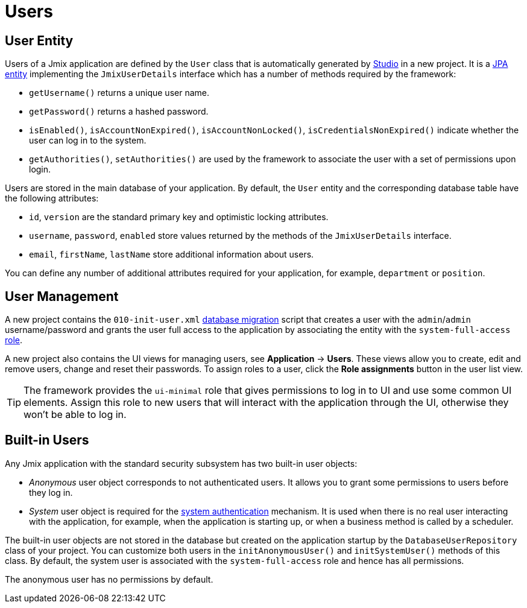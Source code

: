 = Users

[[entity]]
== User Entity

Users of a Jmix application are defined by the `User` class that is automatically generated by xref:studio:project.adoc#creating-new-project[Studio] in a new project. It is a xref:data-model:entities.adoc#jpa[JPA entity] implementing the `JmixUserDetails` interface which has a number of methods required by the framework:

* `getUsername()` returns a unique user name.
* `getPassword()` returns a hashed password.
* `isEnabled()`, `isAccountNonExpired()`, `isAccountNonLocked()`, `isCredentialsNonExpired()` indicate whether the user can log in to the system.
* `getAuthorities()`, `setAuthorities()` are used by the framework to associate the user with a set of permissions upon login.

Users are stored in the main database of your application. By default, the `User` entity and the corresponding database table have the following attributes:

* `id`, `version` are the standard primary key and optimistic locking attributes.
* `username`, `password`, `enabled` store values returned by the methods of the `JmixUserDetails` interface.
* `email`, `firstName`, `lastName` store additional information about users.

You can define any number of additional attributes required for your application, for example, `department` or `position`.

[[management]]
== User Management

A new project contains the `010-init-user.xml` xref:data-model:db-migration.adoc#changelogs[database migration] script that creates a user with the `admin`/`admin` username/password and grants the user full access to the application by associating the entity with the `system-full-access` xref:resource-roles.adoc[role].

A new project also contains the UI views for managing users, see *Application* -> *Users*. These views allow you to create, edit and remove users, change and reset their passwords. To assign roles to a user, click the *Role assignments* button in the user list view.

TIP: The framework provides the `ui-minimal` role that gives permissions to log in to UI and use some common UI elements. Assign this role to new users that will interact with the application through the UI, otherwise they won't be able to log in.

[[built-in]]
== Built-in Users

Any Jmix application with the standard security subsystem has two built-in user objects:

* _Anonymous_ user object corresponds to not authenticated users. It allows you to grant some permissions to users before they log in.

* _System_ user object is required for the xref:authentication.adoc#system[system authentication] mechanism. It is used when there is no real user interacting with the application, for example, when the application is starting up, or when a business method is called by a scheduler.

The built-in user objects are not stored in the database but created on the application startup by the `DatabaseUserRepository` class of your project. You can customize both users in the `initAnonymousUser()` and `initSystemUser()` methods of this class. By default, the system user is associated with the `system-full-access` role and hence has all permissions.

The anonymous user has no permissions by default.

// You can find an example of how to grant permissions to anonymous users in the xref:ui:anonymous-access-to-screens.adoc[Anonymous Access to Screens] section.

// [[user-substitution]]
// == User Substitution
//
// The system administrator can give a user an ability to substitute another user. The substitution means the user has the security xref:security:resource-roles.adoc[permissions] and xref:security:row-level-roles.adoc[restrictions] of the substituted user. For example, if Alice substitutes Bob, she logs in to the application as Alice but has the Bob's roles.
//
// To see the feature in action, do the following:
//
// . Log in as `admin` and create at least one more user with the `UI: minimal access` role.
// . Select `admin` in the *Users* table and click *Additional -> User substitution*. You will see a list of users that `admin` can substitute.
// . Add your new user to the list of users substituted by `admin`.
// . Now you will see that the current user name in the `userIndicator` component of the main screen has changed to a drop-down list that contains the substituted user. If you select this user, the workspace will change as if you re-login as this user. But all audit features will still register `admin` - the logged-in user.
//
// The `CurrentUserSubstitution` bean can be used to obtain a currently substituted user, an authenticated user, or the effective user (which is substituted user in case of substitution, authenticated one otherwise).
//
// For example:
//
// [source,java,indent=0]
// ----
// include::example$/ex1/src/main/java/security/ex1/screen/main/MainScreen.java[tags=user-substitution]
// ----
//
// * The `CurrentAuthentication.getUser()` method always returns the authenticated user.
//
// * The `CurrentAuthentication.getAuthentication().getAuthorities()` returns authorities of the effective user. That is, in the case of substitution, these authorities differ from the authorities of the authenticated user.